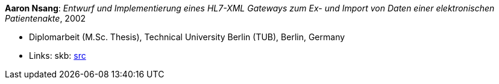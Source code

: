 *Aaron Nsang*: _Entwurf und Implementierung eines HL7-XML Gateways zum Ex- und Import von Daten einer elektronischen Patientenakte_, 2002

* Diplomarbeit (M.Sc. Thesis), Technical University Berlin (TUB), Berlin, Germany
* Links:
    skb: link:https://github.com/vdmeer/skb/tree/master/library/thesis/master/2000/nsang-aaron-2002.adoc[src]

